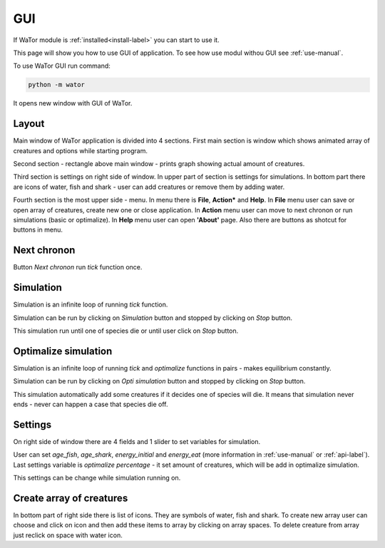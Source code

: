 .. _gui-manual:

GUI
===

If WaTor module is :ref:`installed<install-label>` you can start to use it.

This page will show you how to use GUI of application. To see how use modul withou GUI see :ref:`use-manual`.

To use WaTor GUI run command:

.. code:: Python

  python -m wator
  
It opens new window with GUI of WaTor.

Layout
------

Main window of WaTor application is divided into 4 sections. First main section is window which shows animated array of creatures and options while starting program. 

Second section - rectangle above main window - prints graph showing actual amount of creatures. 

Third section is settings on right side of window. In upper part of section is settings for simulations. In bottom part there are icons of water, fish and shark - user can add creatures or remove them by adding water.

Fourth section is the most upper side - menu. In menu there is **File**, **Action*** and **Help**. In **File** menu user can save or open array of creatures, create new one or close application. In **Action** menu user can move to next chronon or run simulations (basic or optimalize). In **Help** menu user can open **'About'** page. Also there are buttons as shotcut for buttons in menu.

Next chronon
------------

Button *Next chronon* run *tick* function once.  

Simulation
----------

Simulation is an infinite loop of running *tick* function.

Simulation can be run by clicking on *Simulation* button and stopped by clicking on *Stop* button. 

This simulation run until one of species die or until user click on *Stop* button. 

Optimalize simulation
---------------------

Simulation is an infinite loop of running *tick* and *optimalize* functions in pairs - makes equilibrium constantly. 

Simulation can be run by clicking on *Opti simulation* button and stopped by clicking on *Stop* button. 

This simulation automatically add some creatures if it decides one of species will die. It means that simulation never ends - never can happen a case that species die off. 

Settings
--------

On right side of window there are 4 fields and 1 slider to set variables for simulation.

User can set *age_fish*, *age_shark*, *energy_initial* and *energy_eat* (more information in :ref:`use-manual` or :ref:`api-label`). Last settings variable is *optimalize percentage* - it set amount of creatures, which will be add in optimalize simulation.

This settings can be change while simulation running on. 

Create array of creatures
-------------------------

In bottom part of right side there is list of icons. They are symbols of water, fish and shark. To create new array user can choose and click on icon and then add these items to array by clicking on array spaces. To delete creature from array just reclick on space with water icon.